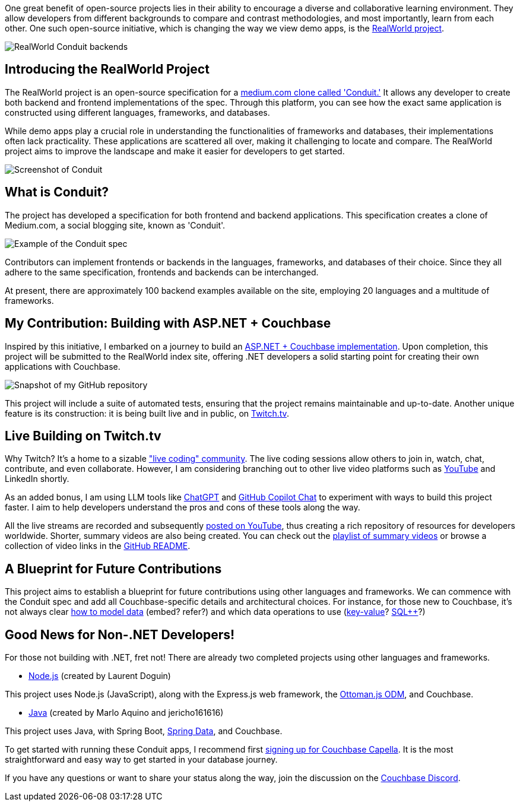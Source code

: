 :imagesdir: images
:meta-description: 
:title: How to Build Real World Web Applications with Couchbase
:slug: How-Build-Real-World-Web-Applications-Couchbase
:focus-keyword: ?
:categories: ?
:tags: ASP.NET, Couchbase, RealWorld Project, Open Source, Frontend Development, Backend Development, content management, Conduit, Learning, training, Node.js, Express, Ottoman.js, Java, Spring Boot, Twitch, Live Coding, GitHub Copilot, ChatGPT, Automated Tests, Collaboration, Couchbase Capella
:heroimage: TBD

One great benefit of open-source projects lies in their ability to encourage a diverse and collaborative learning environment. They allow developers from different backgrounds to compare and contrast methodologies, and most importantly, learn from each other. One such open-source initiative, which is changing the way we view demo apps, is the link:https://codebase.show/projects/realworld[RealWorld project].

image:14901-RealWorld-backend-screenshot.png[RealWorld Conduit backends]

## Introducing the RealWorld Project

The RealWorld project is an open-source specification for a link:https://realworld-docs.netlify.app/docs/intro[medium.com clone called 'Conduit.'] It allows any developer to create both backend and frontend implementations of the spec. Through this platform, you can see how the exact same application is constructed using different languages, frameworks, and databases.

While demo apps play a crucial role in understanding the functionalities of frameworks and databases, their  implementations often lack practicality. These applications are scattered all over, making it challenging to locate and compare. The RealWorld project aims to improve the landscape and make it easier for developers to get started.

image:14902-Conduit-demo-screenshot.png[Screenshot of Conduit, the Medium.com clone]

## What is Conduit?

The project has developed a specification for both frontend and backend applications. This specification creates a clone of Medium.com, a social blogging site, known as 'Conduit'.

image:14903-Conduit-spec-example.png[Example of the Conduit spec]

Contributors can implement frontends or backends in the languages, frameworks, and databases of their choice. Since they all adhere to the same specification, frontends and backends can be interchanged.

At present, there are approximately 100 backend examples available on the site, employing 20 languages and a multitude of frameworks.

## My Contribution: Building with ASP.NET + Couchbase

Inspired by this initiative, I embarked on a journey to build an link:https://github.com/mgroves/realworld-aspnet-couchbase[ASP.NET + Couchbase implementation]. Upon completion, this project will be submitted to the RealWorld index site, offering .NET developers a solid starting point for creating their own applications with Couchbase.

image:14904-ASPNET-Conduit-project-code.png[Snapshot of my GitHub repository]

This project will include a suite of automated tests, ensuring that the project remains maintainable and up-to-date. Another unique feature is its construction: it is being built live and in public, on link:https://twitch.tv/matthewdgroves[Twitch.tv].

## Live Building on Twitch.tv

Why Twitch? It's a home to a sizable link:https://livecoders.dev/["live coding" community]. The live coding sessions allow others to join in, watch, chat, contribute, and even collaborate. However, I am considering branching out to other live video platforms such as link:https://www.youtube.com/@CouchbaseServer[YouTube] and LinkedIn shortly.

As an added bonus, I am using LLM tools like link:https://openai.com/chatgpt[ChatGPT] and link:https://github.com/features/preview/copilot-x[GitHub Copilot Chat] to experiment with ways to build this project faster. I aim to help developers understand the pros and cons of these tools along the way.

All the live streams are recorded and subsequently link:https://www.youtube.com/playlist?list=PLZWwU1YVRehL0psJRk35x8evMeeGAFwBa[posted on YouTube], thus creating a rich repository of resources for developers worldwide. Shorter, summary videos are also being created. You can check out the link:https://www.youtube.com/playlist?list=PLcspbWiU9RuvvdK38xbstocZ2rLRPBibe[playlist of summary videos] or browse a collection of video links in the link:https://github.com/mgroves/realworld-aspnet-couchbase[GitHub README].

## A Blueprint for Future Contributions

This project aims to establish a blueprint for future contributions using other languages and frameworks. We can commence with the Conduit spec and add all Couchbase-specific details and architectural choices. For instance, for those new to Couchbase, it's not always clear link:https://www.couchbase.com/blog/a-json-data-modeling-guide/[how to model data] (embed? refer?) and which data operations to use (link:https://docs.couchbase.com/server/current/guides/kv-operations.html[key-value]? link:https://www.couchbase.com/sqlplusplus/[SQL++]?)

## Good News for Non-.NET Developers!

For those not building with .NET, fret not! There are already two completed projects using other languages and frameworks.

* link:https://github.com/couchbase-examples/realWorld-server-ottomanjs[Node.js] (created by Laurent Doguin)

This project uses Node.js (JavaScript), along with the Express.js web framework, the link:https://ottomanjs.com/[Ottoman.js ODM], and Couchbase.

* link:https://github.com/maruakinu/couchbase-springboot-realworld-example-app[Java] (created by Marlo Aquino and jericho161616)

This project uses Java, with Spring Boot, link:https://spring.io/projects/spring-data-couchbase[Spring Data], and Couchbase.

To get started with running these Conduit apps, I recommend first link:https://www.couchbase.com/products/capella[signing up for Couchbase Capella]. It is the most straightforward and easy way to get started in your database journey.

If you have any questions or want to share your status along the way, join the discussion on the link:https://www.couchbase.com/blog/couchbase-on-discord/[Couchbase Discord].



